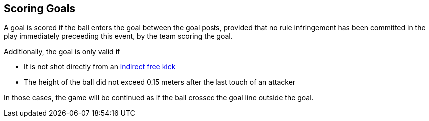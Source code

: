 == Scoring Goals
A goal is scored if the ball enters the goal between the goal posts, provided that no rule infringement has been committed in the play immediately preceeding this event, by the team scoring the goal.

Additionally, the goal is only valid if

* It is not shot directly from an <<Indirect Free Kick, indirect free kick>>
* The height of the ball did not exceed 0.15 meters after the last touch of an attacker

// TODO shootout chip goals

In those cases, the game will be continued as if the ball crossed the goal line outside the goal.
